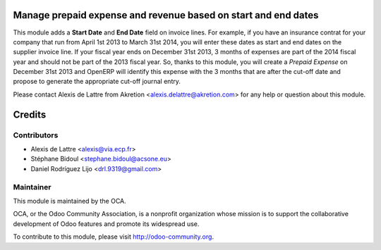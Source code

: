.. image:: https://img.shields.io/badge/licence-AGPL--3-blue.svg
    :alt: License: AGPL-3

Manage prepaid expense and revenue based on start and end dates
===============================================================

This module adds a **Start Date** and **End Date** field on invoice lines. For
example, if you have an insurance contrat for your company that run from April
1st 2013 to March 31st 2014, you will enter these dates as start and end dates
on the supplier invoice line. If your fiscal year ends on December 31st 2013,
3 months of expenses are part of the 2014 fiscal year and should not be part of
the 2013 fiscal year. So, thanks to this module, you will create a *Prepaid
Expense* on December 31st 2013 and OpenERP will identify this expense with the
3 months that are after the cut-off date and propose to generate the
appropriate cut-off journal entry.

Please contact Alexis de Lattre from Akretion <alexis.delattre@akretion.com>
for any help or question about this module.

Credits
=======

Contributors
------------

* Alexis de Lattre <alexis@via.ecp.fr>
* Stéphane Bidoul <stephane.bidoul@acsone.eu>
* Daniel Rodríguez Lijo <drl.9319@gmail.com>

Maintainer
----------

.. image:: http://odoo-community.org/logo.png
   :alt: Odoo Community Association
   :target: http://odoo-community.org

This module is maintained by the OCA.

OCA, or the Odoo Community Association, is a nonprofit organization whose
mission is to support the collaborative development of Odoo features and
promote its widespread use.

To contribute to this module, please visit http://odoo-community.org.


